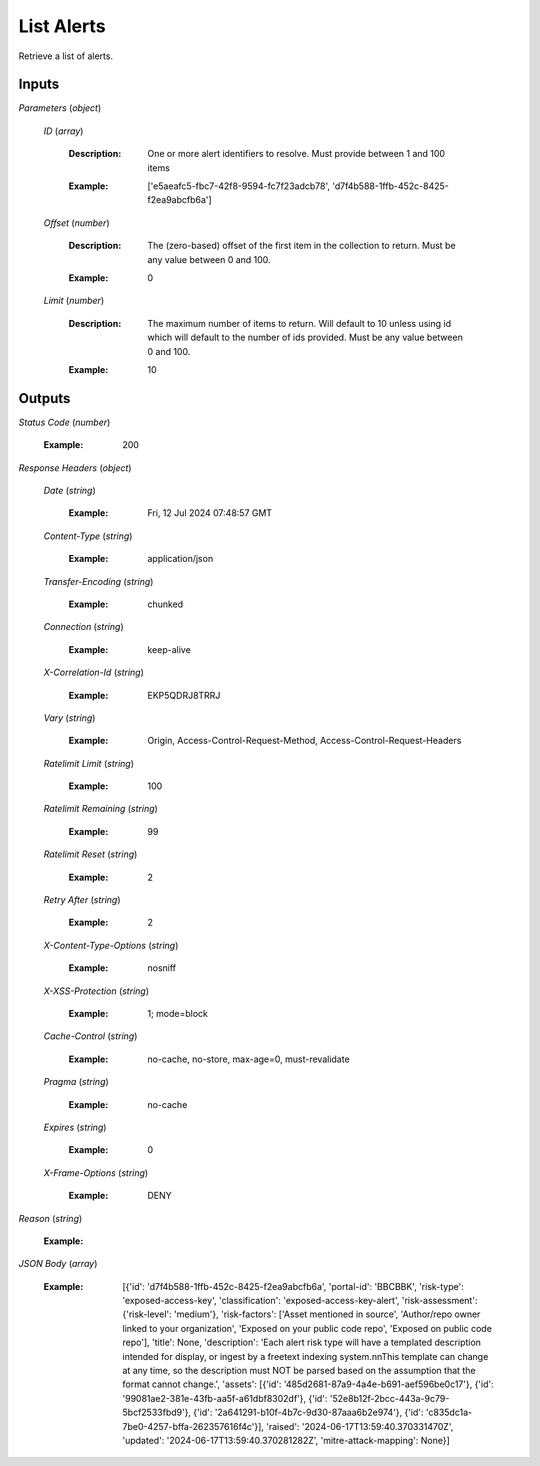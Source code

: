 List Alerts
===========
Retrieve a list of alerts.


Inputs
~~~~~~


*Parameters*                    (*object*)  

  *ID*                    (*array*)

    :Description: One or more alert identifiers to resolve. Must provide between 1 and 100 items

    ..

    :Example: ['e5aeafc5-fbc7-42f8-9594-fc7f23adcb78', 'd7f4b588-1ffb-452c-8425-f2ea9abcfb6a']

    ..  

  *Offset*                    (*number*)

    :Description: The (zero-based) offset of the first item in the collection to return. Must be any value between 0 and 100.

    ..

    :Example: 0

    ..  

  *Limit*                    (*number*)

    :Description: The maximum number of items to return. Will default to 10 unless using id which will default to the number of ids provided. Must be any value between 0 and 100.

    ..

    :Example: 10

    ..
Outputs
~~~~~~~~~~~~


*Status Code*                    (*number*)

  :Example: 200

  ..

*Response Headers*                    (*object*)  

  *Date*                    (*string*)

    :Example: Fri, 12 Jul 2024 07:48:57 GMT

    ..  

  *Content-Type*                    (*string*)

    :Example: application/json

    ..  

  *Transfer-Encoding*                    (*string*)

    :Example: chunked

    ..  

  *Connection*                    (*string*)

    :Example: keep-alive

    ..  

  *X-Correlation-Id*                    (*string*)

    :Example: EKP5QDRJ8TRRJ

    ..  

  *Vary*                    (*string*)

    :Example: Origin, Access-Control-Request-Method, Access-Control-Request-Headers

    ..  

  *Ratelimit Limit*                    (*string*)

    :Example: 100

    ..  

  *Ratelimit Remaining*                    (*string*)

    :Example: 99

    ..  

  *Ratelimit Reset*                    (*string*)

    :Example: 2

    ..  

  *Retry After*                    (*string*)

    :Example: 2

    ..  

  *X-Content-Type-Options*                    (*string*)

    :Example: nosniff

    ..  

  *X-XSS-Protection*                    (*string*)

    :Example: 1; mode=block

    ..  

  *Cache-Control*                    (*string*)

    :Example: no-cache, no-store, max-age=0, must-revalidate

    ..  

  *Pragma*                    (*string*)

    :Example: no-cache

    ..  

  *Expires*                    (*string*)

    :Example: 0

    ..  

  *X-Frame-Options*                    (*string*)

    :Example: DENY

    ..

*Reason*                    (*string*)

  :Example: 

  ..

*JSON Body*                    (*array*)

  :Example: [{'id': 'd7f4b588-1ffb-452c-8425-f2ea9abcfb6a', 'portal-id': 'BBCBBK', 'risk-type': 'exposed-access-key', 'classification': 'exposed-access-key-alert', 'risk-assessment': {'risk-level': 'medium'}, 'risk-factors': ['Asset mentioned in source', 'Author/repo owner linked to your organization', 'Exposed on your public code repo', 'Exposed on public code repo'], 'title': None, 'description': 'Each alert risk type will have a templated description intended for display, or ingest by a freetext indexing system.\n\nThis template can change at any time, so the description must NOT be parsed based on the assumption that the format cannot change.', 'assets': [{'id': '485d2681-87a9-4a4e-b691-aef596be0c17'}, {'id': '99081ae2-381e-43fb-aa5f-a61dbf8302df'}, {'id': '52e8b12f-2bcc-443a-9c79-5bcf2533fbd9'}, {'id': '2a641291-b10f-4b7c-9d30-87aaa6b2e974'}, {'id': 'c835dc1a-7be0-4257-bffa-262357616f4c'}], 'raised': '2024-06-17T13:59:40.370331470Z', 'updated': '2024-06-17T13:59:40.370281282Z', 'mitre-attack-mapping': None}]

  ..